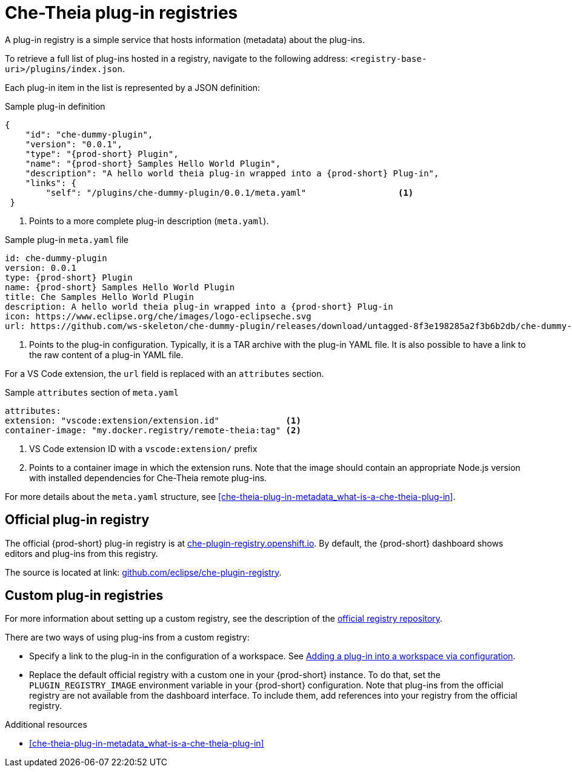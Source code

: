 [id="che-theia-plug-in-registries_{context}"]
= Che-Theia plug-in registries

A plug-in registry is a simple service that hosts information (metadata) about the plug-ins.

To retrieve a full list of plug-ins hosted in a registry, navigate to the following address: `<registry-base-uri>/plugins/index.json`.

Each plug-in item in the list is represented by a JSON definition:

.Sample plug-in definition
[source,json]
----
{
    "id": "che-dummy-plugin",
    "version": "0.0.1",
    "type": "{prod-short} Plugin",
    "name": "{prod-short} Samples Hello World Plugin",
    "description": "A hello world theia plug-in wrapped into a {prod-short} Plug-in",
    "links": {
        "self": "/plugins/che-dummy-plugin/0.0.1/meta.yaml"                  <1>
 }
----
<1> Points to a more complete plug-in description (`meta.yaml`).

.Sample plug-in `meta.yaml` file
[source,yaml]
----
id: che-dummy-plugin
version: 0.0.1
type: {prod-short} Plugin
name: {prod-short} Samples Hello World Plugin
title: Che Samples Hello World Plugin
description: A hello world theia plug-in wrapped into a {prod-short} Plug-in
icon: https://www.eclipse.org/che/images/logo-eclipseche.svg
url: https://github.com/ws-skeleton/che-dummy-plugin/releases/download/untagged-8f3e198285a2f3b6b2db/che-dummy-plugin.tar.gz <1>
----
<1> Points to the plug-in configuration. Typically, it is a TAR archive with the plug-in YAML file. It is also possible to have a link to the raw content of a plug-in YAML file.

For a VS Code extension, the `url` field is replaced with an `attributes` section.

.Sample `attributes` section of `meta.yaml`
[source,yaml]
----
attributes:
extension: "vscode:extension/extension.id"             <1>
container-image: "my.docker.registry/remote-theia:tag" <2>
----
<1> VS Code extension ID with a `vscode:extension/` prefix
<2> Points to a container image in which the extension runs. Note that the image should contain an appropriate Node.js version with installed dependencies for Che-Theia remote plug-ins.

For more details about the `meta.yaml` structure, see xref:che-theia-plug-in-metadata_what-is-a-che-theia-plug-in[].


[id="official-plug-in-registry_{context}"]
== Official plug-in registry

The official {prod-short} plug-in registry is at link:https://che-plugin-registry.openshift.io[che-plugin-registry.openshift.io]. By default, the {prod-short} dashboard shows editors and plug-ins from this registry.

The source is located at link: https://github.com/eclipse/che-plugin-registry[github.com/eclipse/che-plugin-registry].


[id="custom-plug-in-registries_{context}"]
== Custom plug-in registries

For more information about setting up a custom registry, see the description of the link:https://github.com/eclipse/che-plugin-registry[official registry repository].

There are two ways of using plug-ins from a custom registry:

* Specify a link to the plug-in in the configuration of a workspace. See xref:adding-a-plug-in-by-configuring-a-workspace_publishing-che-theia-plug-ins[Adding a plug-in into a workspace via configuration].

* Replace the default official registry with a custom one in your {prod-short} instance. To do that, set the `PLUGIN_REGISTRY_IMAGE` environment variable in your {prod-short} configuration. Note that plug-ins from the official registry are not available from the dashboard interface. To include them, add references into your registry from the official registry.


.Additional resources

* xref:che-theia-plug-in-metadata_what-is-a-che-theia-plug-in[]
